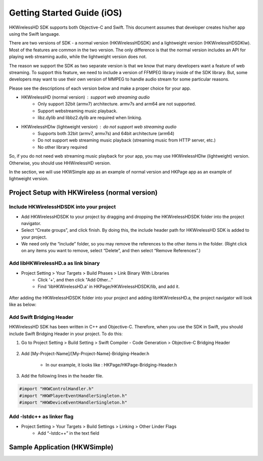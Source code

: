 Getting Started Guide (iOS)
===========================

HKWirelessHD SDK supports both Objective-C and Swift. This document assumes that developer creates his/her app using the Swift language.

There are two versions of SDK - a normal version (HKWirelessHDSDK) and a lightweight version (HKWirelessHDSDKlw). Most of the features are common in the two version. The only difference is that the normal version includes an API for playing web streaming audio, while the lightweight version does not.

The reason we support the SDK as two separate version is that we know that many developers want a feature of web streaming. To support this feature, we need to include a version of FFMPEG library inside of the SDK library. But, some developers may want to use their own version of MMPEG to handle audio stream for some particular reasons.

Please see the descriptions of each version below and make a proper choice for your app.

- HKWirelessHD (normal version) : support web streaming audio
	- Only support 32bit (armv7) architecture. armv7s and arm64 are not supported.
	- Support webstreaming music playback.
	- libz.dylib and libbz2.dylib are required when linking.
	
- HKWirelessHDlw (lightweight version) : do not support web streaming audio
	- Supports both 32bit (armv7, armv7s) and 64bit architecture (arm64)
	- Do not support web streaming music playback (streaming music from HTTP server, etc.)
	- No other library required
		
So, if you do not need web streaming music playback for your app, you may use HKWirelessHDlw (lightweight) version. Otherwise, you should use HHWirelessHD version.




In the section, we will use HKWSimple app as an example of normal version and HKPage app as an example of lightweight version.


Project Setup with HKWireless (normal version)
----------------------------------------------

Include HKWirelessHDSDK into your project
~~~~~~~~~~~~~~~~~~~~~~~~~~~~~~~~~~~~~~~~~

- Add HKWirelessHDSDK to your project by dragging and dropping the HKWirelessHDSDK folder into the project navigator.
- Select “Create groups”, and click finish. By doing this, the include header path for HKWirelessHD SDK is added to your project. 
- We need only the “include” folder, so you may remove the references to the other items in the folder. (Right click on any items you want to remove, select “Delete”, and then select “Remove References”.)

Add libHKWirelessHD.a as link binary
~~~~~~~~~~~~~~~~~~~~~~~~~~~~~~~~~~~~

- Project Setting > Your Targets > Build Phases > Link Binary With Libraries 
	- Click '+', and then click "Add Other..."
	- Find 'libHKWirelessHD.a' in HKPage/HKWirelessHDSDK/lib, and add it.

.. figure:: img/getting-started-iOS/project-setting-1.png

After adding the HKWirelessHDSDK folder into your project and adding libHKWirelessHD.a, the project navigator will look like as below:

.. figure:: img/getting-started-iOS/project-setting-2.png

Add Swift Bridging Header
~~~~~~~~~~~~~~~~~~~~~~~~~

HKWirelessHD SDK has been written in C++ and Objective-C. Therefore, when you use the SDK in Swift, you should include Swift Bridging Header in your project. To do this:

1. Go to Project Setting > Build Setting > Swift Compiler - Code Generation > Objective-C Bridging Header

.. figure:: img/getting-started-iOS/project-setting-3.png

2. Add [My-Project-Name]/[My-Project-Name]-Bridging-Header.h

	- In our example, it looks like : HKPage/HKPage-Bridging-Header.h

3. Add the following lines in the header file.

.. code-block:: swift

	#import "HKWControlHandler.h"
	#import "HKWPlayerEventHandlerSingleton.h"
	#import "HKWDeviceEventHandlerSingleton.h"

Add -lstdc++ as linker flag
~~~~~~~~~~~~~~~~~~~~~~~~~~~

- Project Setting > Your Targets > Build Settings > Linking > Other Linder Flags
	- Add “-lstdc++” in the text field

.. figure:: img/getting-started-iOS/project-setting-4.png


Sample Application (HKWSimple)
-------------------------------

